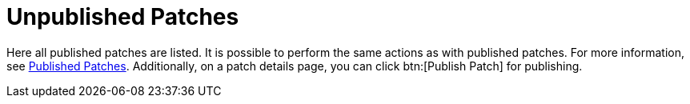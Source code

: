 [[s3-sm-errata-unpublished]]
= Unpublished Patches

Here all published patches are listed.
It is possible to perform the same actions as with published patches.
For more information, see xref:reference:patches/manage-patches-published.adoc[Published Patches].
Additionally, on a patch details page, you can click btn:[Publish Patch] for publishing.

